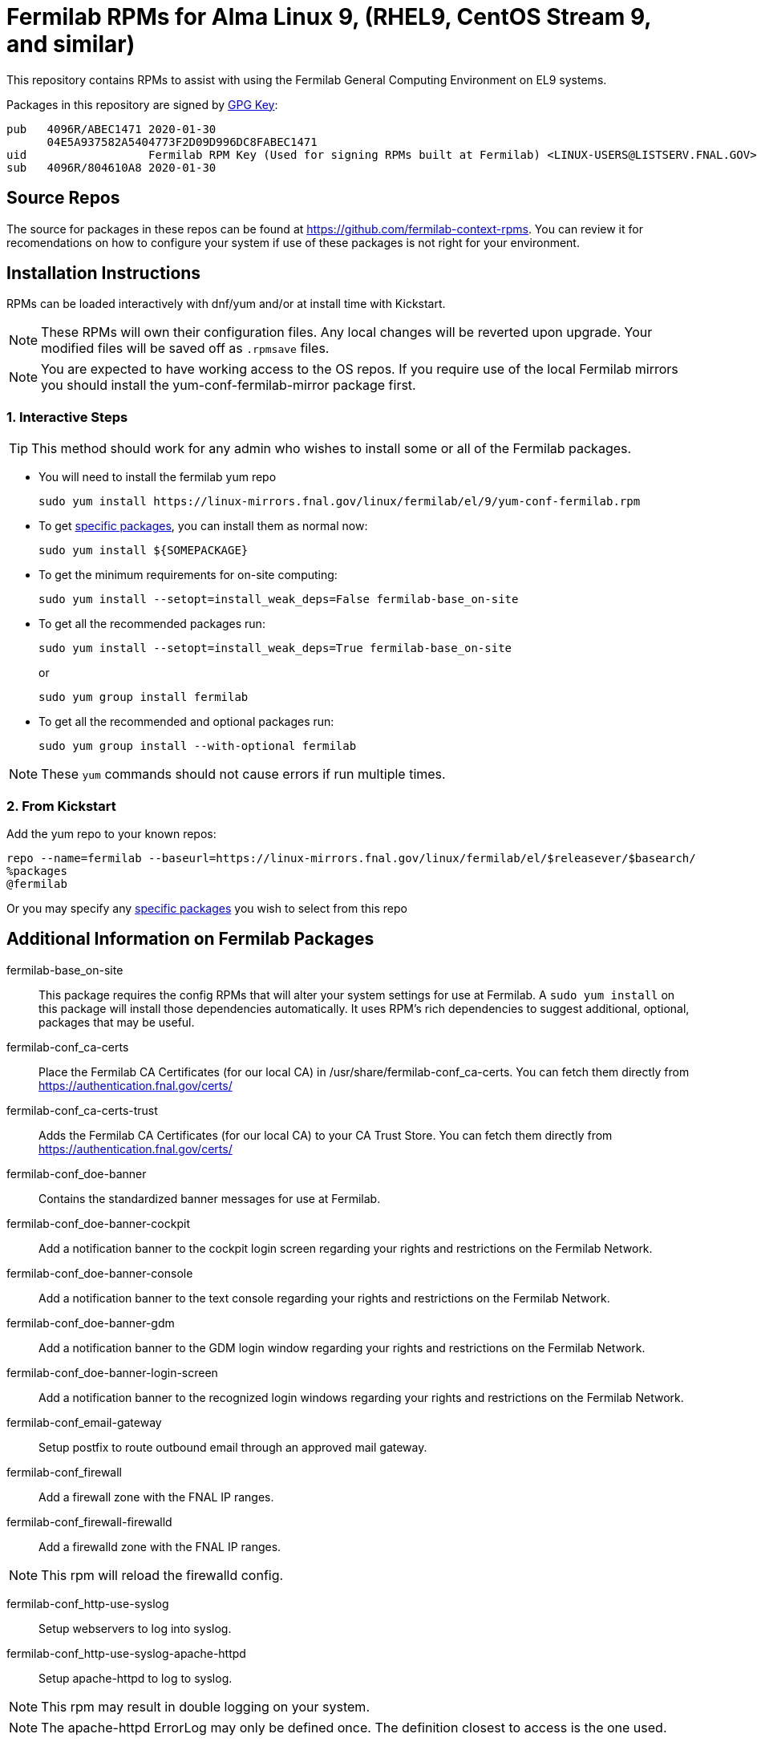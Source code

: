 = Fermilab RPMs for Alma Linux 9, (RHEL9, CentOS Stream 9, and similar) =
//////////////////////////////////////////
// if you have the images for block styles in "./images" they can be put inline
//////////////////////////////////////////

This repository contains RPMs to assist with using the Fermilab General Computing Environment on EL9 systems.

Packages in this repository are signed by https://linux-mirrors.fnal.gov/linux/fermilab/el/9/RPM-GPG-KEY-fermilab[GPG Key]:

  pub   4096R/ABEC1471 2020-01-30
        04E5A937582A5404773F2D09D996DC8FABEC1471
  uid                  Fermilab RPM Key (Used for signing RPMs built at Fermilab) <LINUX-USERS@LISTSERV.FNAL.GOV>
  sub   4096R/804610A8 2020-01-30

== Source Repos ==

The source for packages in these repos can be found at https://github.com/fermilab-context-rpms.  You can review it for recomendations on how to configure your system if use of these packages is not right for your environment.

== Installation Instructions ==

RPMs can be loaded interactively with dnf/yum and/or at install time with Kickstart.

NOTE: These RPMs will own their configuration files.  Any local changes will be reverted upon upgrade.  Your modified files will be saved off as `.rpmsave` files.

NOTE: You are expected to have working access to the OS repos.  If you require use of the local Fermilab mirrors you should install the +yum-conf-fermilab-mirror+ package first.

=== 1. Interactive Steps ===

TIP: This method should work for any admin who wishes to install some or all of the Fermilab packages.

* You will need to install the fermilab yum repo
+
.................
sudo yum install https://linux-mirrors.fnal.gov/linux/fermilab/el/9/yum-conf-fermilab.rpm
.................
+

* To get <<list_of_packages,specific packages>>, you can install them as normal now:
+
.................
sudo yum install ${SOMEPACKAGE}
.................
+

* To get the minimum requirements for on-site computing:
+
.................
sudo yum install --setopt=install_weak_deps=False fermilab-base_on-site
.................
+

* To get all the recommended packages run:
+
--
.................
sudo yum install --setopt=install_weak_deps=True fermilab-base_on-site
.................
or
.................
sudo yum group install fermilab
.................
--
+

* To get all the recommended and optional packages run:
+
.................
sudo yum group install --with-optional fermilab
.................
+

//////////////////////////////////////////
// Comment block to end complex list nesting
//////////////////////////////////////////

NOTE: These `yum` commands should not cause errors if run multiple times.

=== 2. From Kickstart ===

Add the yum repo to your known repos:

 repo --name=fermilab --baseurl=https://linux-mirrors.fnal.gov/linux/fermilab/el/$releasever/$basearch/
 %packages
 @fermilab

Or you may specify any <<list_of_packages,specific packages>> you wish to select from this repo

== Additional Information on Fermilab Packages ==

[[list_of_packages]]

fermilab-base_on-site::
This package requires the config RPMs that will alter your system settings for use at Fermilab.
A `sudo yum install` on this package will install those dependencies automatically.
It uses RPM's rich dependencies to suggest additional, optional, packages that may be useful.

fermilab-conf_ca-certs::
Place the Fermilab CA Certificates (for our local CA) in +/usr/share/fermilab-conf_ca-certs+.
You can fetch them directly from https://authentication.fnal.gov/certs/

fermilab-conf_ca-certs-trust::
Adds the Fermilab CA Certificates (for our local CA) to your CA Trust Store.
You can fetch them directly from https://authentication.fnal.gov/certs/

fermilab-conf_doe-banner::
Contains the standardized banner messages for use at Fermilab.

fermilab-conf_doe-banner-cockpit::
Add a notification banner to the cockpit login screen regarding your rights and restrictions on the Fermilab Network.

fermilab-conf_doe-banner-console::
Add a notification banner to the text console regarding your rights and restrictions on the Fermilab Network.

fermilab-conf_doe-banner-gdm::
Add a notification banner to the GDM login window regarding your rights and restrictions on the Fermilab Network.

fermilab-conf_doe-banner-login-screen::
Add a notification banner to the recognized login windows regarding your rights and restrictions on the Fermilab Network.

fermilab-conf_email-gateway::
Setup postfix to route outbound email through an approved mail gateway.

fermilab-conf_firewall::
Add a firewall zone with the FNAL IP ranges.

fermilab-conf_firewall-firewalld::
Add a firewalld zone with the FNAL IP ranges.

NOTE: This rpm will reload the firewalld config.

fermilab-conf_http-use-syslog::
Setup webservers to log into syslog.

fermilab-conf_http-use-syslog-apache-httpd::
Setup apache-httpd to log to syslog.

NOTE: This rpm may result in double logging on your system.

NOTE: The apache-httpd ErrorLog may only be defined once.
      The definition closest to access is the one used.

fermilab-conf_http-use-syslog-nginx::
Setup nginx to log to syslog

NOTE: This rpm may result in double logging on your system.

fermilab-conf_install-updates::
Ensure all system updates are applied nightly.

fermilab-conf_kerberos::
Load the Fermilab Kerberos configuration settings.

NOTE: fermilab-conf_kerberos no longer uses +/etc/kdc.list+ to customize
      the default kdc list.  You should instead create a custom entry in
      +/etc/krb5.conf.d/00-my-kdcs.conf+ with your expected settings.

fermilab-conf_login-screen-no-user-list::
Do not show a list of valid users on the recognized login windows.

fermilab-conf_login-screen-no-user-list-gdm::
Do not show a list of valid users on the GDM login window.

fermilab-conf_ocsinventory::
Configuration for the Fermilab OCS Inventory Server.

fermilab-conf_screenlock::
Setup screensaver to lock automatically after inactivity on recognized desktops.

fermilab-conf_screenlock-gnome::
Setup GNOME desktop to lock automatically after inactivity.

fermilab-conf_screenlock-weston::
Setup Weston desktop to lock automatically after inactivity.

fermilab-conf_ssh::
Pull in SSH config settings useful for Fermilab SSH Servers.

fermilab-conf_ssh-client::
Add SSH client settings useful for connecting to Fermilab SSH Servers.

fermilab-conf_ssh-server::
Configure your SSH Server for use on the Fermilab Network.

fermilab-conf_sssd::
Configure SSSD to permit Kerberos or local password authentication.
This package also provides behavior similar to `fermilab-conf_kerberos-local-passwords` from the SL7 Fermilab Context.

NOTE: fermilab-conf_sssd will attempt to reconfigure authentication on your system.
      If this fails, you will need to manually run `authselect` for your system.

fermilab-conf_system-logger::
Forward your system logs to the Central Log Server.

fermilab-conf_system-logger-rsyslog::
Forward your system logs via rsyslog to the Central Log Server.

fermilab-conf_timesync::
Setup a supported NTP client to use the Fermilab approved timeservers.

fermilab-conf_timesync-chrony::
Setup the chrony NTP client to use the Fermilab approved timeservers.

fermilab-util_kcron::
Setup Kerberos rights for scheduled jobs and daemons.

fermilab-util_kx509::
A simple utility to fetch CI Logon certificates for Fermilab.

fermilab-util_makehostkeys::
A simple utility to fetch Kerberos keytabs.

yum-conf-fermilab::
The yum repo definitions for the Fermilab repos.

yum-conf-fermilab-gpgkey::
The GPG key used in the yum repo definitions for the Fermilab repos.

yum-conf-fermilab-mirror::
DNF/Yum repo definitions for Fermilab's local mirrors.

yum-conf-fermilab-mirror-almalinux::
DNF/Yum repo definitions for Fermilab's local mirror of AlmaLinux.

yum-conf-fermilab-mirror-centos-stream::
DNF/Yum repo definitions for Fermilab's local mirror of CentOS Stream.

yum-conf-fermilab-mirror-epel::
DNF/Yum repo definitions for Fermilab's local mirror of EPEL.

yum-conf-fermilab-mirror-epel-next::
DNF/Yum repo definitions for Fermilab's local mirror of EPEL-Next.
